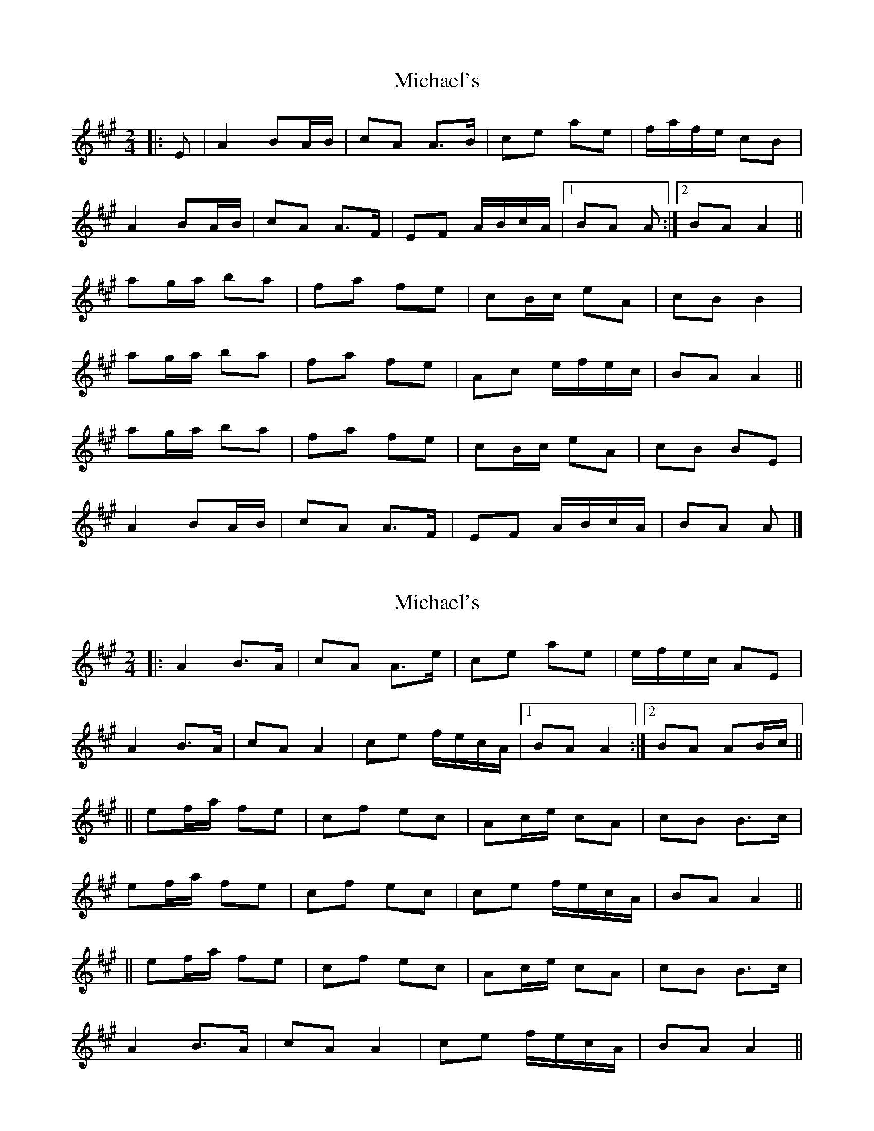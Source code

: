 X: 1
T: Michael's
Z: m.r.kelahan
S: https://thesession.org/tunes/11065#setting11065
R: polka
M: 2/4
L: 1/8
K: Amaj
|: E | A2 BA/B/ | cA A>B | ce ae | f/a/f/e/ cB |
A2 BA/B/ | cA A>F | EF A/B/c/A/ |[1 BA A :|[2 BA A2 ||
ag/a/ ba | fa fe | cB/c/ eA | cB B2 |
ag/a/ ba | fa fe | Ac e/f/e/c/ | BA A2 ||
ag/a/ ba | fa fe | cB/c/ eA | cB BE |
A2 BA/B/ | cA A>F | EF A/B/c/A/ | BA A |]
X: 2
T: Michael's
Z: m.r.kelahan
S: https://thesession.org/tunes/11065#setting20568
R: polka
M: 2/4
L: 1/8
K: Amaj
|: A2 B>A | cA A>e | ce ae | e/f/e/c/ AE |A2 B>A | cA A2 | ce f/e/c/A/ |1 BA A2 :|2 BA AB/c/ |||| ef/a/ fe | cf ec | Ac/e/ cA | cB B>c |ef/a/ fe | cf ec | ce f/e/c/A/ | BA A2 |||| ef/a/ fe | cf ec | Ac/e/ cA | cB B>c |A2 B>A | cA A2 | ce f/e/c/A/ | BA A2 ||

